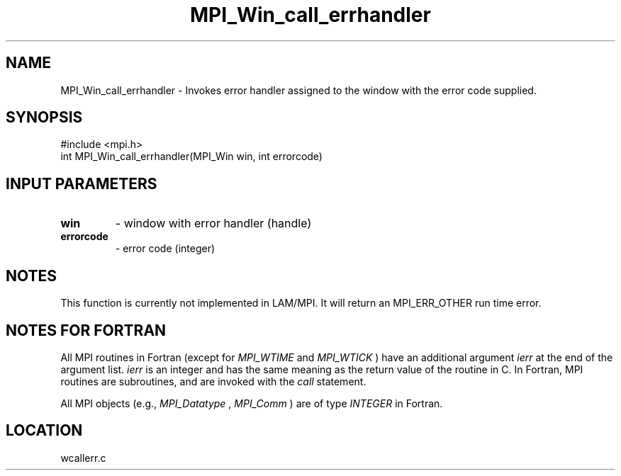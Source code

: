 .TH MPI_Win_call_errhandler 3 "6/24/2006" "LAM/MPI 7.1.4" "LAM/MPI"
.SH NAME
MPI_Win_call_errhandler \-  Invokes error handler assigned to the window  with the error code supplied.  
.SH SYNOPSIS
.nf
#include <mpi.h>
int MPI_Win_call_errhandler(MPI_Win win, int errorcode)
.fi

.SH INPUT PARAMETERS
.PD 0
.TP
.B win 
- window with error handler (handle)
.PD 1
.PD 0
.TP
.B errorcode 
- error code (integer)
.PD 1

.SH NOTES

This function is currently not implemented in LAM/MPI.  It will return
an MPI_ERR_OTHER run time error.

.SH NOTES FOR FORTRAN

All MPI routines in Fortran (except for 
.I MPI_WTIME
and 
.I MPI_WTICK
)
have an additional argument 
.I ierr
at the end of the argument list.
.I ierr
is an integer and has the same meaning as the return value of
the routine in C.  In Fortran, MPI routines are subroutines, and are
invoked with the 
.I call
statement.

All MPI objects (e.g., 
.I MPI_Datatype
, 
.I MPI_Comm
) are of type
.I INTEGER
in Fortran.
.SH LOCATION
wcallerr.c
